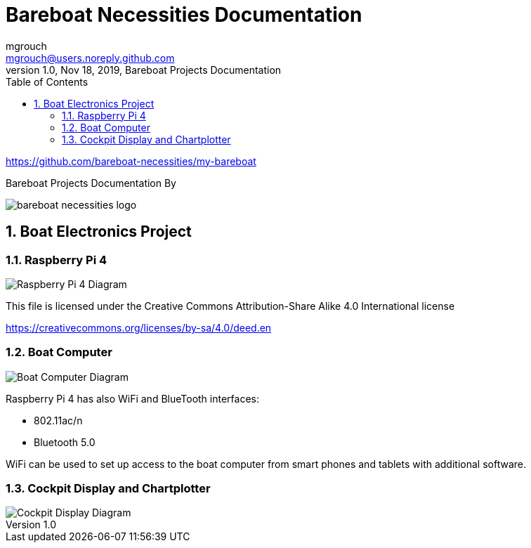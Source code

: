 = Bareboat Necessities Documentation
mgrouch <mgrouch@users.noreply.github.com>
1.0, Nov 18, 2019, Bareboat Projects Documentation
:toc:
:sectnums:
:icons: font
:quick-uri: https://asciidoctor.org/docs/asciidoc-syntax-quick-reference/
:encoding: utf-8
:lang: en
:title-logo-image: image:../../bareboat-necessities-logo.svg[]
:imagesdir: images

https://github.com/bareboat-necessities/my-bareboat

Bareboat Projects Documentation By

image::../../bareboat-necessities-logo.svg[]

== Boat Electronics Project

=== Raspberry Pi 4

image::RaspberryPi_4_Model_B.svg[alt=Raspberry Pi 4 Diagram]

This file is licensed under the Creative Commons Attribution-Share Alike 4.0 International license

https://creativecommons.org/licenses/by-sa/4.0/deed.en

=== Boat Computer

image::boat-computer.svg[alt=Boat Computer Diagram]

Raspberry Pi 4 has also WiFi and BlueTooth interfaces:

* 802.11ac/n
* Bluetooth 5.0

WiFi can be used to set up access to the boat computer from smart phones and tablets
with additional software.

=== Cockpit Display and Chartplotter

image::cockpit-display.svg[alt=Cockpit Display Diagram]
